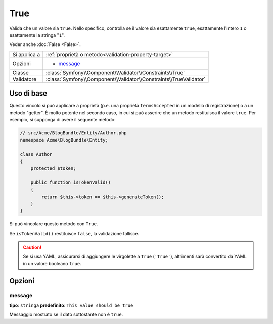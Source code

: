 True
====

Valida che un valore sia ``true``. Nello specifico, controlla se il valore sia
esattamente ``true``, esattamente l'intero ``1`` o esattamente la
stringa "``1``".

Veder anche :doc:`False <False>`.

+----------------+---------------------------------------------------------------------+
| Si applica a   | :ref:`proprietà o metodo<validation-property-target>`               |
+----------------+---------------------------------------------------------------------+
| Opzioni        | - `message`_                                                        |
+----------------+---------------------------------------------------------------------+
| Classe         | :class:`Symfony\\Component\\Validator\\Constraints\\True`           |
+----------------+---------------------------------------------------------------------+
| Validatore     | :class:`Symfony\\Component\\Validator\\Constraints\\TrueValidator`  |
+----------------+---------------------------------------------------------------------+

Uso di base
-----------

Questo vincolo si può applicare a proprietà (p.e. una proprietà  ``termsAccepted`` in
un modello di registrazione) o a un metodo "getter". È molto potente nel secondo caso,
in cui si può asserire che un metodo restituisca il valore ``true``. Per esempio,
si supponga di avere il seguente metodo:

.. code-block:: php

    // src/Acme/BlogBundle/Entity/Author.php
    namespace Acme\BlogBundle\Entity;

    class Author
    {
        protected $token;

        public function isTokenValid()
        {
            return $this->token == $this->generateToken();
        }
    }

Si può vincolare questo metodo con ``True``.

.. configuration-block::

    .. code-block:: yaml

        # src/Acme/BlogBundle/Resources/config/validation.yml
        Acme\BlogBundle\Entity\Author:
            getters:
                tokenValid:
                    - 'True':
                        message: The token is invalid.

    .. code-block:: php-annotations

        // src/Acme/BlogBundle/Entity/Author.php
        namespace Acme\BlogBundle\Entity;

        use Symfony\Component\Validator\Constraints as Assert;

        class Author
        {
            protected $token;

            /**
             * @Assert\True(message = "The token is invalid")
             */
            public function isTokenValid()
            {
                return $this->token == $this->generateToken();
            }
        }

    .. code-block:: xml

        <!-- src/Acme/Blogbundle/Resources/config/validation.xml -->
        <?xml version="1.0" encoding="UTF-8" ?>
        <constraint-mapping xmlns="http://symfony.com/schema/dic/constraint-mapping"
            xmlns:xsi="http://www.w3.org/2001/XMLSchema-instance"
            xsi:schemaLocation="http://symfony.com/schema/dic/constraint-mapping http://symfony.com/schema/dic/constraint-mapping/constraint-mapping-1.0.xsd">

            <class name="Acme\BlogBundle\Entity\Author">
                <getter property="tokenValid">
                    <constraint name="True">
                        <option name="message">The token is invalid.</option>
                    </constraint>
                </getter>
            </class>
        </constraint-mapping>

    .. code-block:: php

        // src/Acme/BlogBundle/Entity/Author.php
        namespace Acme\BlogBundle\Entity;

        use Symfony\Component\Validator\Mapping\ClassMetadata;
        use Symfony\Component\Validator\Constraints\True;

        class Author
        {
            protected $token;

            public static function loadValidatorMetadata(ClassMetadata $metadata)
            {
                $metadata->addGetterConstraint('tokenValid', new True(array(
                    'message' => 'The token is invalid.',
                )));
            }

            public function isTokenValid()
            {
                return $this->token == $this->generateToken();
            }
        }

Se ``isTokenValid()`` restituisce ``false``, la validazione fallisce.

.. caution::

    Se si usa YAML, assicurarsi di aggiungere le virgolette a ``True`` (``'True'``),
    altrimenti sarà convertito da YAML in un valore booleano ``true``.

Opzioni
-------

message
~~~~~~~

**tipo**: ``stringa`` **predefinito**: ``This value should be true``

Messaggio mostrato se il dato sottostante non è ``true``.
